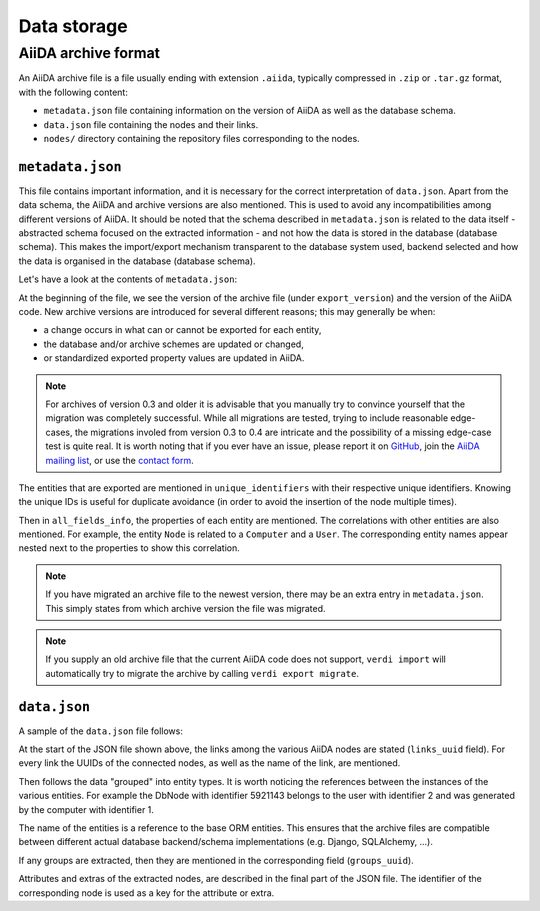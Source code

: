 .. _internal_architecture:data-storage:

************
Data storage
************

.. todo::

    .. _internal_architecture:orm:database:

    title: Database schema & migrations

    `#4035`_

    .. _internal_architecture:orm:repository:

    title: File repository

    `#4036`_

.. _internal_architecture:orm:archive:

AiiDA archive format
====================

An AiiDA archive file is a file usually ending with extension ``.aiida``, typically compressed in ``.zip`` or ``.tar.gz`` format, with the following content:

* ``metadata.json`` file containing information on the version of AiiDA as well as the database schema.
* ``data.json`` file containing the nodes and their links.
* ``nodes/`` directory containing the repository files corresponding to the nodes.

.. _internal_architecture:orm:archive:metadata-json:

``metadata.json``
-----------------

This file contains important information, and it is necessary for the correct interpretation of ``data.json``.
Apart from the data schema, the AiiDA and archive versions are also mentioned.
This is used to avoid any incompatibilities among different versions of AiiDA.
It should be noted that the schema described in ``metadata.json`` is related to the data itself - abstracted schema focused on the extracted information - and not how the data is stored in the database (database schema).
This makes the import/export mechanism transparent to the database system used, backend selected and how the data is organised in the database (database schema).

Let's have a look at the contents of ``metadata.json``:

.. literalinclude :: includes/metadata.json
   :language: json

At the beginning of the file, we see the version of the archive file (under ``export_version``) and the version of the AiiDA code.
New archive versions are introduced for several different reasons; this may generally be when:

* a change occurs in what can or cannot be exported for each entity,
* the database and/or archive schemes are updated or changed,
* or standardized exported property values are updated in AiiDA.

.. note::
    For archives of version 0.3 and older it is advisable that you manually try to convince yourself that the migration was completely successful.
    While all migrations are tested, trying to include reasonable edge-cases, the migrations involed from version 0.3 to 0.4 are intricate and the possibility of a missing edge-case test is quite real.
    It is worth noting that if you ever have an issue, please report it on `GitHub <https://www.github.com/aiidateam/aiida_core/issues/new>`_, join the `AiiDA mailing list <http://www.aiida.net/mailing-list/>`_, or use the `contact form <http://www.aiida.net/contact-new/>`_.

The entities that are exported are mentioned in ``unique_identifiers`` with their respective unique identifiers.
Knowing the unique IDs is useful for duplicate avoidance (in order to avoid the insertion of the node multiple times).

Then in ``all_fields_info``, the properties of each entity are mentioned.
The correlations with other entities are also mentioned.
For example, the entity ``Node`` is related to a ``Computer`` and a ``User``.
The corresponding entity names appear nested next to the properties to show this correlation.

.. note::

    If you have migrated an archive file to the newest version, there may be an extra entry in ``metadata.json``.
    This simply states from which archive version the file was migrated.

.. note::

    If you supply an old archive file that the current AiiDA code does not support, ``verdi import`` will automatically try to migrate the archive by calling ``verdi export migrate``.

.. _internal_architecture:orm:archive:data-json:

``data.json``
-------------

A sample of the ``data.json`` file follows:

.. literalinclude :: includes/data.json
   :language: json

At the start of the JSON file shown above, the links among the various AiiDA nodes are stated (``links_uuid`` field).
For every link the UUIDs of the connected nodes, as well as the name of the link, are mentioned.

Then follows the data "grouped" into entity types.
It is worth noticing the references between the instances of the various entities.
For example the DbNode with identifier 5921143 belongs to the user with identifier 2 and was generated by the computer with identifier 1.

The name of the entities is a reference to the base ORM entities.
This ensures that the archive files are compatible between different actual database backend/schema implementations (e.g. Django, SQLAlchemy, ...).

If any groups are extracted, then they are mentioned in the corresponding field (``groups_uuid``).

Attributes and extras of the extracted nodes, are described in the final part of the JSON file.
The identifier of the corresponding node is used as a key for the attribute or extra.


.. _#4035: https://github.com/aiidateam/aiida-core/issues/4035
.. _#4036: https://github.com/aiidateam/aiida-core/issues/4036
